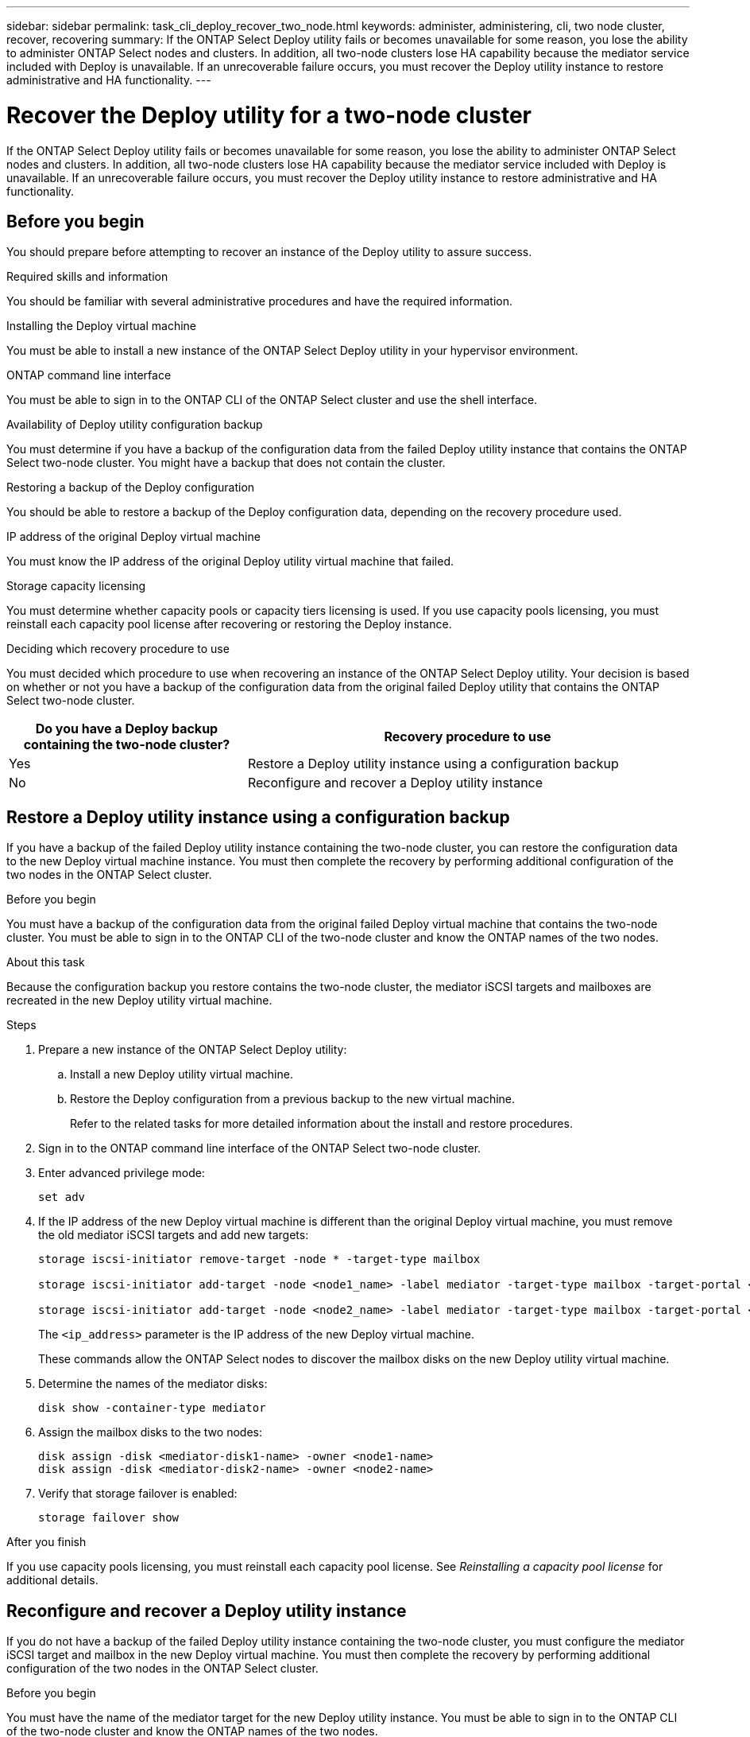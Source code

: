 ---
sidebar: sidebar
permalink: task_cli_deploy_recover_two_node.html
keywords: administer, administering, cli, two node cluster, recover, recovering
summary: If the ONTAP Select Deploy utility fails or becomes unavailable for some reason, you lose the ability to administer ONTAP Select nodes and clusters. In addition, all two-node clusters lose HA capability because the mediator service included with Deploy is unavailable. If an unrecoverable failure occurs, you must recover the Deploy utility instance to restore administrative and HA functionality.
---

= Recover the Deploy utility for a two-node cluster
:hardbreaks:
:nofooter:
:icons: font
:linkattrs:
:imagesdir: ./media/

[.lead]
If the ONTAP Select Deploy utility fails or becomes unavailable for some reason, you lose the ability to administer ONTAP Select nodes and clusters. In addition, all two-node clusters lose HA capability because the mediator service included with Deploy is unavailable. If an unrecoverable failure occurs, you must recover the Deploy utility instance to restore administrative and HA functionality.

== Before you begin

You should prepare before attempting to recover an instance of the Deploy utility to assure success.

.Required skills and information

You should be familiar with several administrative procedures and have the required information.

.Installing the Deploy virtual machine

You must be able to install a new instance of the ONTAP Select Deploy utility in your hypervisor environment.

.ONTAP command line interface

You must be able to sign in to the ONTAP CLI of the ONTAP Select cluster and use the shell interface.

.Availability of Deploy utility configuration backup

You must determine if you have a backup of the configuration data from the failed Deploy utility instance that contains the ONTAP Select two-node cluster. You might have a backup that does not contain the cluster.

.Restoring a backup of the Deploy configuration

You should be able to restore a backup of the Deploy configuration data, depending on the recovery procedure used.

.IP address of the original Deploy virtual machine

You must know the IP address of the original Deploy utility virtual machine that failed.

.Storage capacity licensing

You must determine whether capacity pools or capacity tiers licensing is used. If you use capacity pools licensing, you must reinstall each capacity pool license after recovering or restoring the Deploy instance.

.Deciding which recovery procedure to use
You must decided which procedure to use when recovering an instance of the ONTAP Select Deploy utility. Your decision is based on whether or not you have a backup of the configuration data from the original failed Deploy utility that contains the ONTAP Select two-node cluster.

[cols="35,65"*,options="header"]
|===

|Do you have a Deploy backup containing the two-node cluster?
|Recovery procedure to use

|Yes
|Restore a Deploy utility instance using a configuration backup

|No
|Reconfigure and recover a Deploy utility instance

|===

== Restore a Deploy utility instance using a configuration backup

If you have a backup of the failed Deploy utility instance containing the two-node cluster, you can restore the configuration data to the new Deploy virtual machine instance. You must then complete the recovery by performing additional configuration of the two nodes in the ONTAP Select cluster.

.Before you begin

You must have a backup of the configuration data from the original failed Deploy virtual machine that contains the two-node cluster. You must be able to sign in to the ONTAP CLI of the two-node cluster and know the ONTAP names of the two nodes.

.About this task

Because the configuration backup you restore contains the two-node cluster, the mediator iSCSI targets and mailboxes are recreated in the new Deploy utility virtual machine.

.Steps

. Prepare a new instance of the ONTAP Select Deploy utility:
.. Install a new Deploy utility virtual machine.
.. Restore the Deploy configuration from a previous backup to the new virtual machine.
+
Refer to the related tasks for more detailed information about the install and restore procedures.

. Sign in to the ONTAP command line interface of the ONTAP Select two-node cluster.

. Enter advanced privilege mode:
+
`set adv`

. If the IP address of the new Deploy virtual machine is different than the original Deploy virtual machine, you must remove the old mediator iSCSI targets and add new targets:
+
....
storage iscsi-initiator remove-target -node * -target-type mailbox

storage iscsi-initiator add-target -node <node1_name> -label mediator -target-type mailbox -target-portal <ip_address> -target-name <target>

storage iscsi-initiator add-target -node <node2_name> -label mediator -target-type mailbox -target-portal <ip_address> -target-name <target>
....
+
The `<ip_address>` parameter is the IP address of the new Deploy virtual machine.
+
These commands allow the ONTAP Select nodes to discover the mailbox disks on the new Deploy utility virtual machine.

. Determine the names of the mediator disks:
+
`disk show -container-type mediator`

. Assign the mailbox disks to the two nodes:
+
....
disk assign -disk <mediator-disk1-name> -owner <node1-name>
disk assign -disk <mediator-disk2-name> -owner <node2-name>
....

. Verify that storage failover is enabled:
+
`storage failover show`

.After you finish

If you use capacity pools licensing, you must reinstall each capacity pool license. See _Reinstalling a capacity pool license_ for additional details.

== Reconfigure and recover a Deploy utility instance

If you do not have a backup of the failed Deploy utility instance containing the two-node cluster, you must configure the mediator iSCSI target and mailbox in the new Deploy virtual machine. You must then complete the recovery by performing additional configuration of the two nodes in the ONTAP Select cluster.

.Before you begin
You must have the name of the mediator target for the new Deploy utility instance. You must be able to sign in to the ONTAP CLI of the two-node cluster and know the ONTAP names of the two nodes.

.About this task
You can optionally restore a configuration backup to the new Deploy virtual machine even though it does not contain the two-node cluster. Because the two-node cluster is not recreated with the restore, you must manually add the mediator iSCSI target and mailbox to the new Deploy utility instance through the ONTAP Select online documentation web page at the Deploy. You must be able to sign in to the two-node cluster and know the ONTAP names of the two nodes.

[NOTE]
The goal of the recovery procedure is to restore the two-node cluster to a healthy state, where normal HA takeover and giveback operations can be performed.

.Steps

. Prepare a new instance of the ONTAP Select Deploy utility:
.. Install a new Deploy utility virtual machine.
.. Optionally restore the Deploy configuration from a previous backup to the new virtual machine.
+
If you restore a previous backup, the new Deploy instance will not contain the two-node cluster. Refer to the related information section for more detailed information about the install and restore procedures.

. Sign in to the ONTAP command line interface of the ONTAP Select two-node cluster.

. Enter advanced privileged mode:
+
`set adv`

. Get the mediator iSCSI target name:
+
`storage iscsi-initiator show -target-type mailbox`

. Access the online documentation web page at the new Deploy utility virtual machine and sign in using the admin account:
+
`\http://<ip_address>/api/ui`
+
You must use the IP address of your Deploy virtual machine.

. Click *Mediator* and then *GET /mediators*.

. Click *Try it out!* to display a list of mediators maintained by Deploy.
+
Note the ID of the desired mediator instance.

. Click *Mediator* and then *POST*.

. Provide the value for mediator_id.

. Click the *Model* next to `iscsi_target` and complete the name value.
+
Use the target name for the iqn_name parameter.

. Click *Try it out!* to create the mediator iSCSI target.
+
If the request is successful, you will receive HTTP status code 200.

. If the IP address of the new Deploy virtual machine is different than the original Deploy virtual machine, you must use the ONTAP CLI to remove the old mediator iSCSI targets and add new targets:
+
....
storage iscsi-initiator remove-target -node * -target-type mailbox

storage iscsi-initiator add-target -node <node1_name> -label mediator -target-type mailbox -target-portal <ip_address> -target-name <target>

storage iscsi-initiator add-target -node <node2_name> -label mediator-target-type mailbox -target-portal <ip_address> -target-name <target>
....
+
The `<ip_address>` parameter is the IP address of the new Deploy virtual machine.

These commands allow the ONTAP Select nodes to discover the mailbox disks on the new Deploy utility virtual machine.

. Determine the names of the mediator disks:
+
`disk show -container-type mediator`

. Assign the mailbox disks to the two nodes:
+
....
disk assign -disk <mediator-disk1-name> -owner <node1-name>

disk assign -disk <mediator-disk2-name> -owner <node2-name>
....

. Verify that storage failover is enabled:
+
`storage failover show`

.After you finish
If you use capacity pools licensing, you must reinstall each capacity pool license. See Reinstalling a capacity pool license for additional details.

.Related information

* link:task_install_deploy.html[Install ONTAP Select Deploy]
* link:task_cli_migrate_deploy.html#restoring-the-deploy-configuration-data-to-the-new-virtual-machine[Restore the Deploy configuration data to the new virtual machine]
* link:task_adm_licenses.html#reinstalling-a-capacity-pool-license[Reinstall a capacity pool license]
